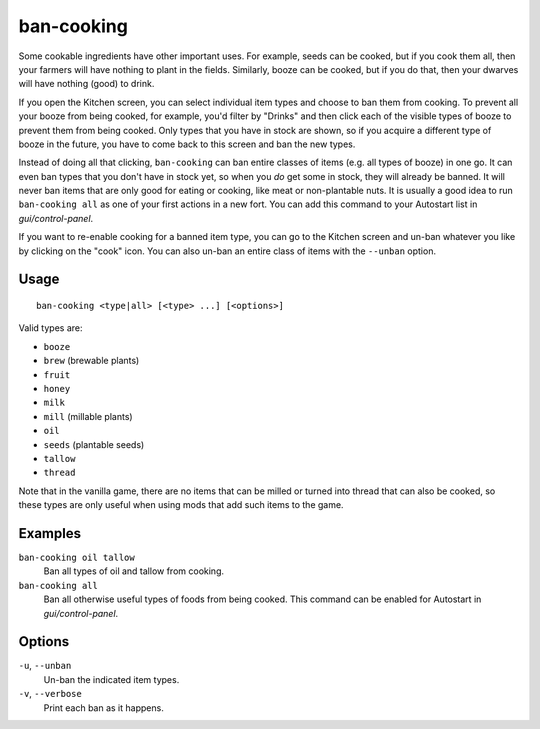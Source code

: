 ban-cooking
===========

.. dfhack-tool::
    :summary: Protect useful items from being cooked.
    :tags: fort productivity items plants

Some cookable ingredients have other important uses. For example, seeds can be
cooked, but if you cook them all, then your farmers will have nothing to plant
in the fields. Similarly, booze can be cooked, but if you do that, then your
dwarves will have nothing (good) to drink.

If you open the Kitchen screen, you can select individual item types and choose
to ban them from cooking. To prevent all your booze from being cooked, for
example, you'd filter by "Drinks" and then click each of the visible types of
booze to prevent them from being cooked. Only types that you have in stock are
shown, so if you acquire a different type of booze in the future, you have to
come back to this screen and ban the new types.

Instead of doing all that clicking, ``ban-cooking`` can ban entire classes of
items (e.g. all types of booze) in one go. It can even ban types that you don't
have in stock yet, so when you *do* get some in stock, they will already be
banned. It will never ban items that are only good for eating or cooking, like
meat or non-plantable nuts. It is usually a good idea to run
``ban-cooking all`` as one of your first actions in a new fort. You can add
this command to your Autostart list in `gui/control-panel`.

If you want to re-enable cooking for a banned item type, you can go to the
Kitchen screen and un-ban whatever you like by clicking on the "cook"
icon. You can also un-ban an entire class of items with the ``--unban`` option.

Usage
-----

::

    ban-cooking <type|all> [<type> ...] [<options>]

Valid types are:

- ``booze``
- ``brew`` (brewable plants)
- ``fruit``
- ``honey``
- ``milk``
- ``mill`` (millable plants)
- ``oil``
- ``seeds`` (plantable seeds)
- ``tallow``
- ``thread``

Note that in the vanilla game, there are no items that can be milled or turned
into thread that can also be cooked, so these types are only useful when using
mods that add such items to the game.

Examples
--------

``ban-cooking oil tallow``
    Ban all types of oil and tallow from cooking.
``ban-cooking all``
    Ban all otherwise useful types of foods from being cooked. This command can
    be enabled for Autostart in `gui/control-panel`.

Options
-------

``-u``, ``--unban``
    Un-ban the indicated item types.

``-v``, ``--verbose``
    Print each ban as it happens.
